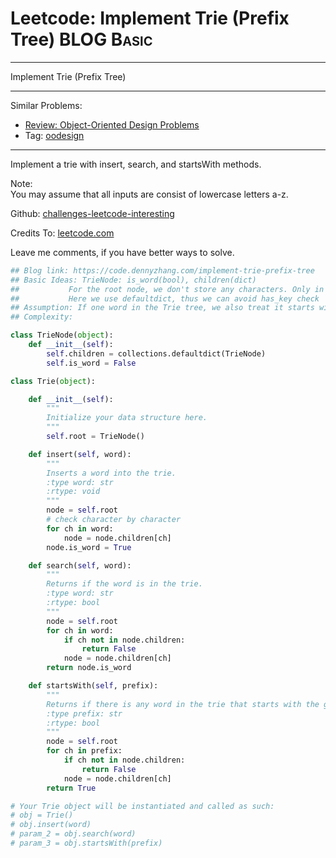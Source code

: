 * Leetcode: Implement Trie (Prefix Tree)                         :BLOG:Basic:
#+STARTUP: showeverything
#+OPTIONS: toc:nil \n:t ^:nil creator:nil d:nil
:PROPERTIES:
:type:     codetemplate, trie, oodesign
:END:
---------------------------------------------------------------------
Implement Trie (Prefix Tree)
---------------------------------------------------------------------
Similar Problems:
- [[https://code.dennyzhang.com/review-oodesign][Review: Object-Oriented Design Problems]]
- Tag: [[https://code.dennyzhang.com/tag/oodesign][oodesign]]
---------------------------------------------------------------------
Implement a trie with insert, search, and startsWith methods.

Note:
You may assume that all inputs are consist of lowercase letters a-z.

Github: [[url-external:https://github.com/DennyZhang/challenges-leetcode-interesting/tree/master/implement-trie-prefix-tree][challenges-leetcode-interesting]]

Credits To: [[url-external:https://leetcode.com/problems/implement-trie-prefix-tree/description/][leetcode.com]]

Leave me comments, if you have better ways to solve.

#+BEGIN_SRC python
## Blog link: https://code.dennyzhang.com/implement-trie-prefix-tree
## Basic Ideas: TrieNode: is_word(bool), children(dict)
##           For the root node, we don't store any characters. Only in children
##           Here we use defaultdict, thus we can avoid has_key check  
## Assumption: If one word in the Trie tree, we also treat it starts with the word.
## Complexity:

class TrieNode(object):
    def __init__(self):
        self.children = collections.defaultdict(TrieNode)
        self.is_word = False

class Trie(object):

    def __init__(self):
        """
        Initialize your data structure here.
        """
        self.root = TrieNode()

    def insert(self, word):
        """
        Inserts a word into the trie.
        :type word: str
        :rtype: void
        """
        node = self.root
        # check character by character
        for ch in word:
            node = node.children[ch]
        node.is_word = True

    def search(self, word):
        """
        Returns if the word is in the trie.
        :type word: str
        :rtype: bool
        """
        node = self.root
        for ch in word:
            if ch not in node.children:
                return False
            node = node.children[ch]
        return node.is_word

    def startsWith(self, prefix):
        """
        Returns if there is any word in the trie that starts with the given prefix.
        :type prefix: str
        :rtype: bool
        """
        node = self.root
        for ch in prefix:
            if ch not in node.children:
                return False
            node = node.children[ch]
        return True

# Your Trie object will be instantiated and called as such:
# obj = Trie()
# obj.insert(word)
# param_2 = obj.search(word)
# param_3 = obj.startsWith(prefix)
#+END_SRC
